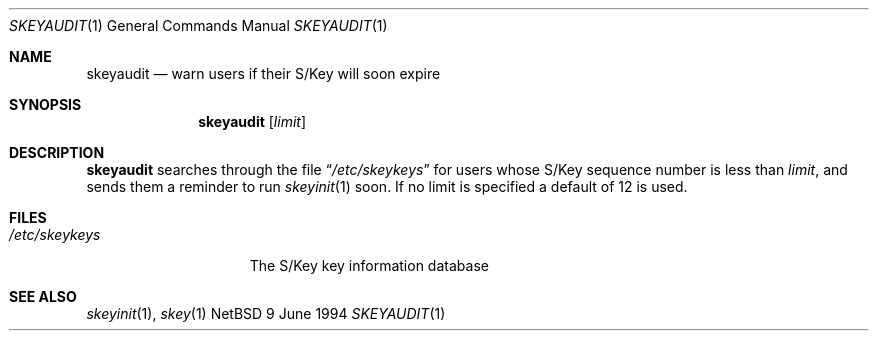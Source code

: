 .\"
.\" $Id: skeyaudit.1,v 1.1 1994/06/24 08:06:34 deraadt Exp $
.\"
.Dd 9 June 1994
.Dt SKEYAUDIT 1
.Os NetBSD 4
.Sh NAME
.Nm skeyaudit
.Nd warn users if their S/Key will soon expire
.Sh SYNOPSIS
.Nm skeyaudit
.Op Ar limit
.Sh DESCRIPTION
.Nm skeyaudit
searches through the file
.Dq Pa /etc/skeykeys
for users whose S/Key sequence number is less than
.Ar limit ,
and sends them a reminder to run
.Xr skeyinit 1
soon. If no limit is specified a default of 12 is used.
.Sh FILES
.Bl -tag -width /etc/skeykeys -compact
.It Pa /etc/skeykeys
The S/Key key information database
.El
.Sh SEE ALSO
.Xr skeyinit 1 ,
.Xr skey 1
